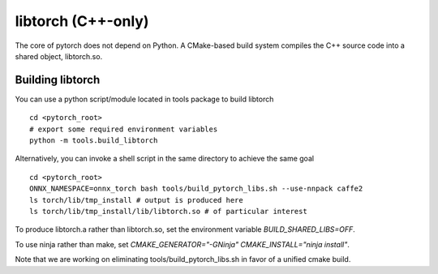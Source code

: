 libtorch (C++-only)
===================

The core of pytorch does not depend on Python. A
CMake-based build system compiles the C++ source code into a shared
object, libtorch.so.

Building libtorch
-----------------

You can use a python script/module located in tools package to build libtorch
::
   cd <pytorch_root>
   # export some required environment variables
   python -m tools.build_libtorch


Alternatively, you can invoke a shell script in the same directory to achieve the same goal
::
   cd <pytorch_root>
   ONNX_NAMESPACE=onnx_torch bash tools/build_pytorch_libs.sh --use-nnpack caffe2
   ls torch/lib/tmp_install # output is produced here
   ls torch/lib/tmp_install/lib/libtorch.so # of particular interest

To produce libtorch.a rather than libtorch.so, set the environment variable `BUILD_SHARED_LIBS=OFF`.

To use ninja rather than make, set `CMAKE_GENERATOR="-GNinja" CMAKE_INSTALL="ninja install"`.

Note that we are working on eliminating tools/build_pytorch_libs.sh in favor of a unified cmake build.

